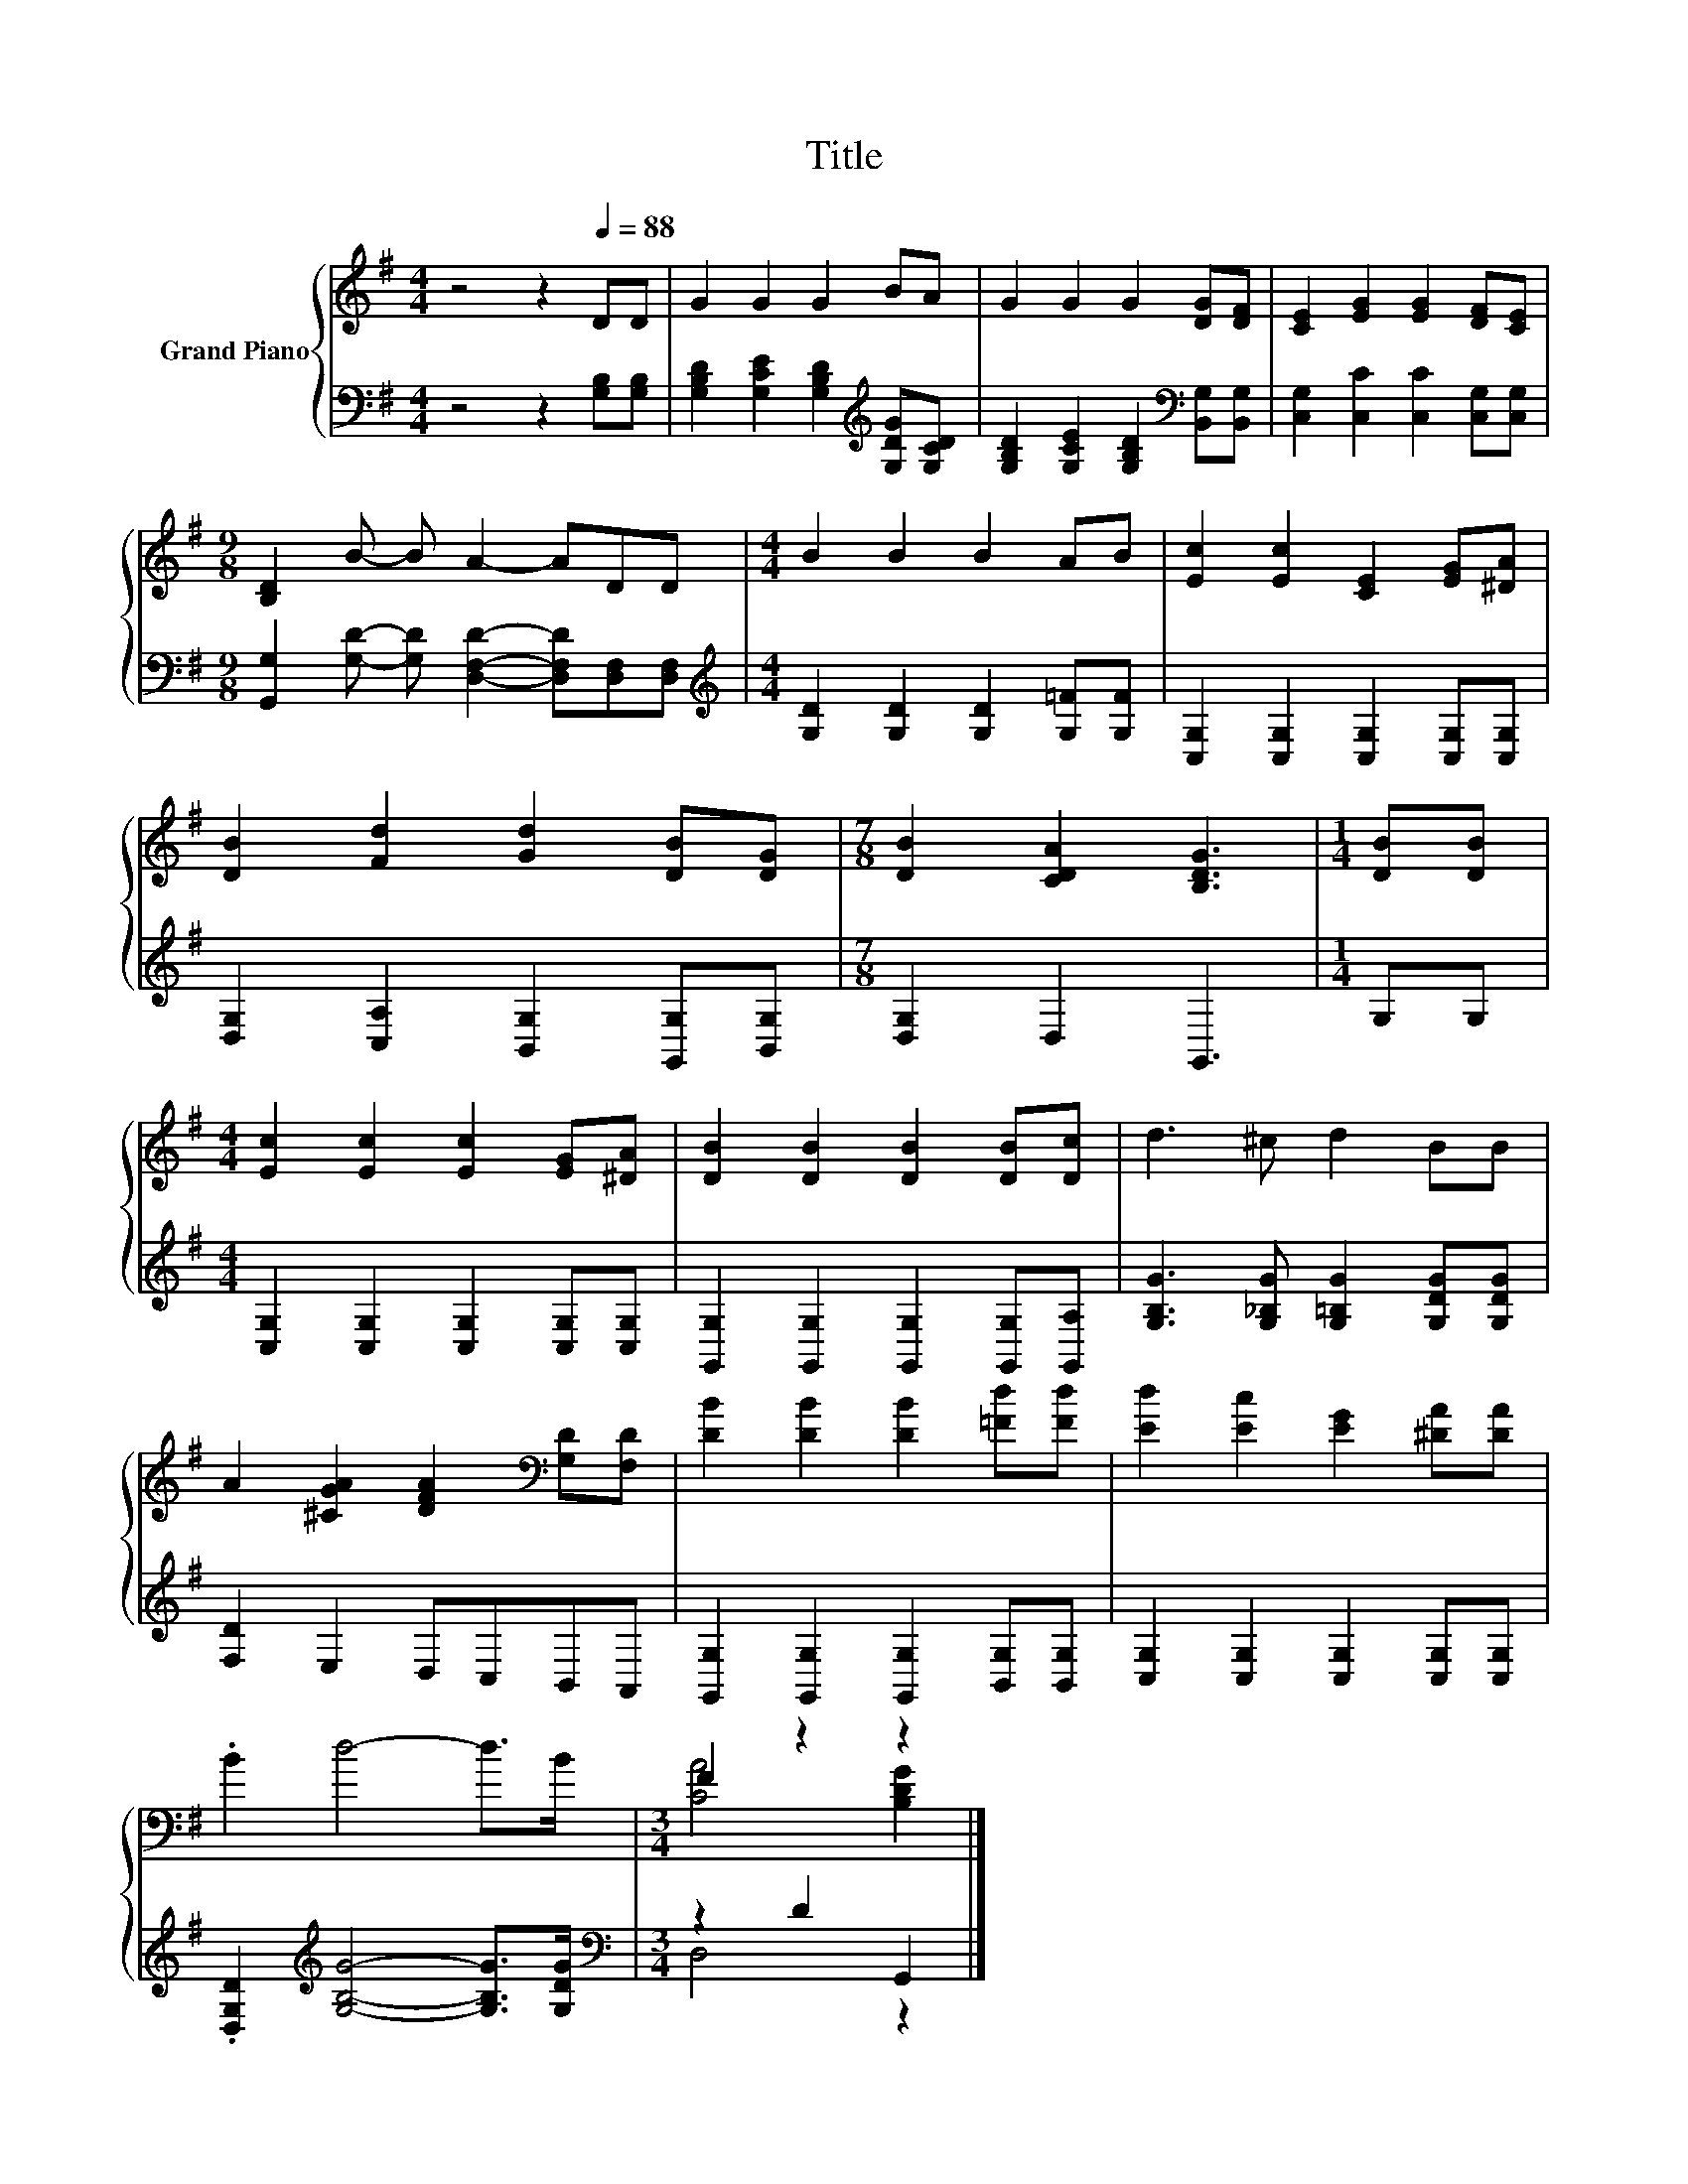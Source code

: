 X:1
T:Title
%%score { ( 1 3 ) | ( 2 4 ) }
L:1/8
M:4/4
K:G
V:1 treble nm="Grand Piano"
V:3 treble 
V:2 bass 
V:4 bass 
V:1
 z4 z2[Q:1/4=88] DD | G2 G2 G2 BA | G2 G2 G2 [DG][DF] | [CE]2 [EG]2 [EG]2 [DF][CE] | %4
[M:9/8] [B,D]2 B- B A2- ADD |[M:4/4] B2 B2 B2 AB | [Ec]2 [Ec]2 [CE]2 [EG][^DA] | %7
 [DB]2 [Fd]2 [Gd]2 [DB][DG] |[M:7/8] [DB]2 [CDA]2 [B,DG]3 |[M:1/4] [DB][DB] | %10
[M:4/4] [Ec]2 [Ec]2 [Ec]2 [EG][^DA] | [DB]2 [DB]2 [DB]2 [DB][Dc] | d3 ^c d2 BB | %13
 A2 [^CGA]2 [DFA]2[K:bass] [G,D][F,D] | [DB]2 [DB]2 [DB]2 [=Fd][Fd] | [Ed]2 [Ec]2 [EG]2 [^DA][DA] | %16
 .B2 d4- d>B |[M:3/4] F2 z2 z2 |] %18
V:2
 z4 z2 [G,B,][G,B,] | [G,B,D]2 [G,CE]2 [G,B,D]2[K:treble] [G,DG][G,CD] | %2
 [G,B,D]2 [G,CE]2 [G,B,D]2[K:bass] [B,,G,][B,,G,] | [C,G,]2 [C,C]2 [C,C]2 [C,G,][C,G,] | %4
[M:9/8] [G,,G,]2 [G,D]- [G,D] [D,F,D]2- [D,F,D][D,F,][D,F,] | %5
[M:4/4][K:treble] [G,D]2 [G,D]2 [G,D]2 [G,=F][G,F] | [C,G,]2 [C,G,]2 [C,G,]2 [C,G,][C,G,] | %7
 [D,G,]2 [C,A,]2 [B,,G,]2 [G,,G,][B,,G,] |[M:7/8] [D,G,]2 D,2 G,,3 |[M:1/4] G,G, | %10
[M:4/4] [C,G,]2 [C,G,]2 [C,G,]2 [C,G,][C,G,] | [G,,G,]2 [G,,G,]2 [G,,G,]2 [G,,G,][G,,A,] | %12
 [G,B,G]3 [G,_B,G] [G,=B,G]2 [G,DG][G,DG] | [F,D]2 E,2 D,C,B,,A,, | %14
 [G,,G,]2 [G,,G,]2 [G,,G,]2 [B,,G,][B,,G,] | [C,G,]2 [C,G,]2 [C,G,]2 [C,G,][C,G,] | %16
 .[D,G,D]2[K:treble] [G,B,G]4- [G,B,G]>[G,DG] |[M:3/4][K:bass] z2 D2 G,,2 |] %18
V:3
 x8 | x8 | x8 | x8 |[M:9/8] x9 |[M:4/4] x8 | x8 | x8 |[M:7/8] x7 |[M:1/4] x2 |[M:4/4] x8 | x8 | %12
 x8 | x6[K:bass] x2 | x8 | x8 | x8 |[M:3/4] [CA]4 [B,DG]2 |] %18
V:4
 x8 | x6[K:treble] x2 | x6[K:bass] x2 | x8 |[M:9/8] x9 |[M:4/4][K:treble] x8 | x8 | x8 | %8
[M:7/8] x7 |[M:1/4] x2 |[M:4/4] x8 | x8 | x8 | x8 | x8 | x8 | x2[K:treble] x6 | %17
[M:3/4][K:bass] D,4 z2 |] %18

